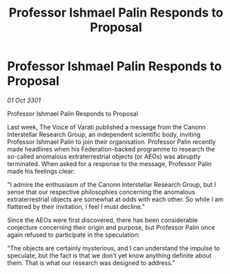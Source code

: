 :PROPERTIES:
:ID:       b68b3540-937c-41eb-9977-bab90de1f04e
:END:
#+title: Professor Ishmael Palin Responds to Proposal
#+filetags: :galnet:

* Professor Ishmael Palin Responds to Proposal

/01 Oct 3301/

Professor Ishmael Palin Responds to Proposal 
 
Last week, The Voice of Varati published a message from the Canonn Interstellar Research Group, an independent scientific body, inviting Professor Ishmael Palin to join their organisation. Professor Palin recently made headlines when his Federation-backed programme to research the so-called anomalous extraterrestrial objects (or AEOs) was abruptly terminated. When asked for a response to the message, Professor Palin made his feelings clear: 

"I admire the enthusiasm of the Canonn Interstellar Research Group, but I sense that our respective philosophies concerning the anomalous extraterrestrial objects are somewhat at odds with each other. So while I am flattered by their invitation, I feel I must decline." 

Since the AEOs were first discovered, there has been considerable conjecture concerning their origin and purpose, but Professor Palin once again refused to participate in the speculation: 

"The objects are certainly mysterious, and I can understand the impulse to speculate, but the fact is that we don't yet know anything definite about them. That is what our research was designed to address."
